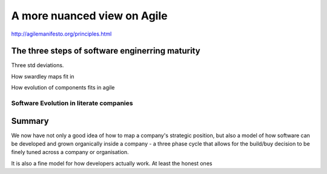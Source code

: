 ============================
A more nuanced view on Agile
============================


http://agilemanifesto.org/principles.html


The three steps of software enginerring maturity
------------------------------------------------

Three std deviations.


How swardley maps fit in

How evolution of components fits in agile

Software Evolution in literate companies
========================================

..
  swardley maps
  swardley evolution of reliability
  internal software development - Agile, Lean, sixISgma

Summary
-------

We now have not only a good idea of how to map a company's strategic position,
but also a model of how software can be developed and grown organically
inside a company - a three phase cycle that allows for the build/buy decision
to be finely tuned across a company or organisation.

It is also a fine model for how developers actually work. At least the honest ones
